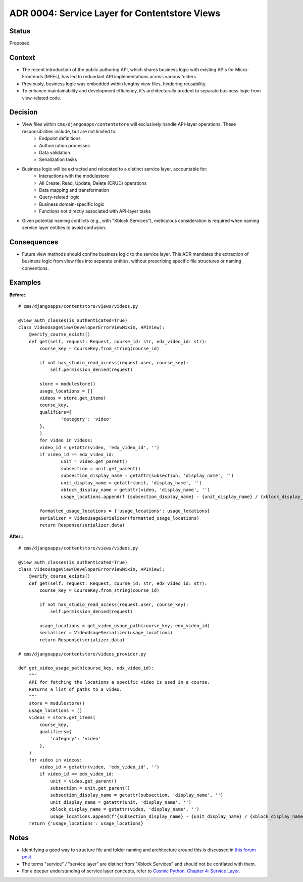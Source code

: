 ADR 0004: Service Layer for Contentstore Views
=============================================================

Status
------
Proposed

Context
-------
- The recent introduction of the public authoring API, which shares business logic with existing APIs for Micro-Frontends (MFEs), has led to redundant API implementations across various folders.
- Previously, business logic was embedded within lengthy view files, hindering reusability.
- To enhance maintainability and development efficiency, it's architecturally prudent to separate business logic from view-related code.

Decision
--------
- View files within ``cms/djangoapps/contentstore`` will exclusively handle API-layer operations. These responsibilities include, but are not limited to:
    - Endpoint definitions
    - Authorization processes
    - Data validation
    - Serialization tasks
- Business logic will be extracted and relocated to a distinct service layer, accountable for:
    - Interactions with the modulestore
    - All Create, Read, Update, Delete (CRUD) operations
    - Data mapping and transformation
    - Query-related logic
    - Business domain-specific logic
    - Functions not directly associated with API-layer tasks
- Given potential naming conflicts (e.g., with "Xblock Services"), meticulous consideration is required when naming service layer entities to avoid confusion.

Consequences
------------
- Future view methods should confine business logic to the service layer. This ADR mandates the extraction of business logic from view files into separate entities, without prescribing specific file structures or naming conventions.

Examples
--------

**Before:**::

    # cms/djangoapps/contentstore/views/videos.py

    @view_auth_classes(is_authenticated=True)
    class VideoUsageView(DeveloperErrorViewMixin, APIView):
        @verify_course_exists()
        def get(self, request: Request, course_id: str, edx_video_id: str):
            course_key = CourseKey.from_string(course_id)

            if not has_studio_read_access(request.user, course_key):
                self.permission_denied(request)

            store = modulestore()
            usage_locations = []
            videos = store.get_items(
            course_key,
            qualifiers={
                    'category': 'video'
            },
            )
            for video in videos:
            video_id = getattr(video, 'edx_video_id', '')
            if video_id == edx_video_id:
                    unit = video.get_parent()
                    subsection = unit.get_parent()
                    subsection_display_name = getattr(subsection, 'display_name', '')
                    unit_display_name = getattr(unit, 'display_name', '')
                    xblock_display_name = getattr(video, 'display_name', '')
                    usage_locations.append(f'{subsection_display_name} - {unit_display_name} / {xblock_display_name}')

            formatted_usage_locations = {'usage_locations': usage_locations}
            serializer = VideoUsageSerializer(formatted_usage_locations)
            return Response(serializer.data)

**After:**::

    # cms/djangoapps/contentstore/views/videos.py

    @view_auth_classes(is_authenticated=True)
    class VideoUsageView(DeveloperErrorViewMixin, APIView):
        @verify_course_exists()
        def get(self, request: Request, course_id: str, edx_video_id: str):
            course_key = CourseKey.from_string(course_id)

            if not has_studio_read_access(request.user, course_key):
                self.permission_denied(request)

            usage_locations = get_video_usage_path(course_key, edx_video_id)
            serializer = VideoUsageSerializer(usage_locations)
            return Response(serializer.data)

    # cms/djangoapps/contentstore/videos_provider.py

    def get_video_usage_path(course_key, edx_video_id):
        """
        API for fetching the locations a specific video is used in a course.
        Returns a list of paths to a video.
        """
        store = modulestore()
        usage_locations = []
        videos = store.get_items(
            course_key,
            qualifiers={
                'category': 'video'
            },
        )
        for video in videos:
            video_id = getattr(video, 'edx_video_id', '')
            if video_id == edx_video_id:
                unit = video.get_parent()
                subsection = unit.get_parent()
                subsection_display_name = getattr(subsection, 'display_name', '')
                unit_display_name = getattr(unit, 'display_name', '')
                xblock_display_name = getattr(video, 'display_name', '')
                usage_locations.append(f'{subsection_display_name} - {unit_display_name} / {xblock_display_name}')
        return {'usage_locations': usage_locations}

Notes
-----
- Identifying a good way to structure file and folder naming and architecture around this is
  discussed in `this forum post <https://discuss.openedx.org/t/contentstore-views-refactoring/11801>`_.
- The terms "service" / "service layer" are distinct from "Xblock Services" and should not be conflated with them.
- For a deeper understanding of service layer concepts, refer to `Cosmic Python, Chapter 4: Service Layer <https://www.cosmicpython.com/book/chapter_04_service_layer.html>`_.
